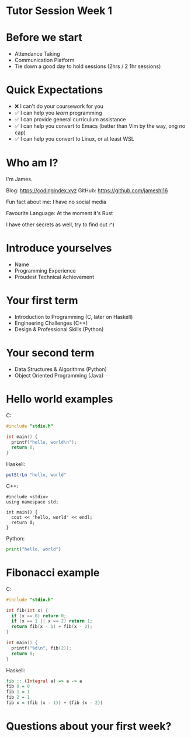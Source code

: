 * Tutor Session Week 1

* Before we start
- Attendance Taking
- Communication Platform
- Tie down a good day to hold sessions (2hrs / 2 1hr sessions)

* Quick Expectations
- ❌ I can't do your coursework for you
- ✅ I can help you /learn/ programming
- ✅ I can provide general curriculum assistance
- ✅ I can help you convert to Emacs (better than Vim by the way, ong
  no cap)
- ✅ I can help you convert to Linux, or at least WSL

* Who am I?

I'm James.

Blog: https://codingindex.xyz
GitHub: https://github.com/jameshi16

Fun fact about me: I have no social media

Favourite Language: At the moment it's Rust

I have other secrets as well, try to find out :^)

* Introduce yourselves

- Name
- Programming Experience
- Proudest Technical Achievement

* Your first term

- Introduction to Programming (C, later on Haskell)
- Engineering Challenges (C++)
- Design & Professional Skills (Python)

* Your second term

- Data Structures & Algorithms (Python)
- Object Oriented Programming (Java)

* Hello world examples

C:
#+BEGIN_SRC c
  #include "stdio.h"

  int main() {
    printf("hello, world\n");
    return 0;
  }
#+END_SRC

Haskell:
#+BEGIN_SRC haskell
  putStrLn "hello, world"
#+END_SRC

C++:
#+BEGIN_SRC c++
  #include <stdio>
  using namespace std;

  int main() {
    cout << "hello, world" << endl;
    return 0;
  }
#+END_SRC

Python:
#+BEGIN_SRC python
  print("hello, world")
#+END_SRC

* Fibonacci example

C:
#+BEGIN_SRC c
  #include "stdio.h"

  int fib(int x) {
    if (x == 0) return 0;
    if (x == 1 || x == 2) return 1;
    return fib(x - 1) + fib(x - 2);
  }

  int main() {
    printf("%d\n", fib(2));
    return 0;
  }
#+END_SRC

Haskell:
#+BEGIN_SRC haskell
  fib :: (Integral a) => a -> a
  fib 0 = 0
  fib 1 = 1
  fib 2 = 1
  fib x = (fib (x - 1)) + (fib (x - 2))
#+END_SRC

* Questions about your first week?

